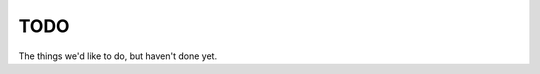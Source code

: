 .. _todo:

TODO
===================
The things we'd like to do, but haven't done yet.

.. todolist::

